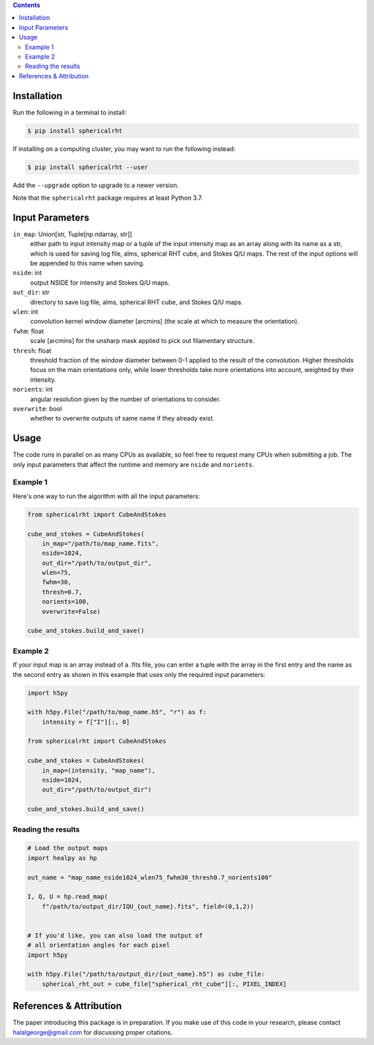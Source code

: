 .. raw:: html

   <div align="center">
   <img src="https://raw.githubusercontent.com/georgehalal/sphericalrht/main/docs/images/sphericalrht_logo.gif" width="450px">
   </img>
   <br/>
   <a href="https://badge.fury.io/py/sphericalrht">
   <img src="https://badge.fury.io/py/sphericalrht.svg" alt="PyPI version" height="18">
   </a>
   <a href='https://sphericalrht.readthedocs.io/en/latest/?badge=latest'>
   <img src='https://readthedocs.org/projects/sphericalrht/badge/?version=latest' alt="Documentation status" />
   </a>
   <a href="https://github.com/georgehalal/sphericalrht/actions/workflows/tests.yml">
   <img src="https://github.com/georgehalal/sphericalrht/actions/workflows/tests.yml/badge.svg" alt="Test status"/>
   </a>
   <a href='https://coveralls.io/github/georgehalal/sphericalrht'>
   <img src='https://coveralls.io/repos/github/georgehalal/sphericalrht/badge.svg' alt='Coverage Status'/>
   </a>
   <a href="https://github.com/georgehalal/sphericalrht/LICENSE">
   <img src="https://img.shields.io/badge/License-MIT-blue.svg?style=flat" alt="License"/>
   </a>
   </div>
   <br/>

.. raw:: html

   <div align="center">
   <code>sphericalrht</code> is a fast, efficient implementation of the
   <a href="http://seclark.github.io/RHT/">Rolling Hough Transform</a>
   that runs directly on the sphere, using spherical harmonic convolutions.
   The documentation can be found at <a href="https://sphericalrht.readthedocs.io/en/latest/">readthedocs</a>
   and the package is distributed over <a href="https://pypi.org/project/sphericalrht/">PyPI</a>.
   </div>
   <br/>



.. contents::


============
Installation
============

Run the following in a terminal to install:

.. code-block:: bash

    $ pip install sphericalrht

If installing on a computing cluster, you may want to run the following
instead:

.. code-block:: bash
   
    $ pip install sphericalrht --user

Add the ``--upgrade`` option to upgrade to a newer version.

Note that the ``sphericalrht`` package requires at least Python 3.7.


================
Input Parameters
================
``in_map``: Union[str, Tuple[np.ndarray, str]]
   either path to input intensity map or a tuple of the input
   intensity map as an array along with its name as a str,
   which is used for saving log file, alms, spherical RHT
   cube, and Stokes Q/U maps. The rest of the input options
   will be appended to this name when saving.

``nside``: int
  output NSIDE for intensity and Stokes Q/U maps.

``out_dir``: str
  directory to save log file, alms, spherical RHT cube, and Stokes Q/U
  maps.

``wlen``: int
  convolution kernel window diameter [arcmins] (the scale at which to
  measure the orientation).

``fwhm``: float
  scale [arcmins] for the unsharp mask applied to pick out filamentary
  structure.

``thresh``: float
  threshold fraction of the window diameter between 0-1 applied to the
  result of the convolution. Higher thresholds focus on the main
  orientations only, while lower thresholds take more orientations into
  account, weighted by their intensity.

``norients``: int
  angular resolution given by the number of orientations to consider.

``overwrite``: bool
  whether to overwrite outputs of same name if they already exist.


=====
Usage
=====

The code runs in parallel on as many CPUs as available, so feel free to
request many CPUs when submitting a job. The only input parameters that
affect the runtime and memory are ``nside`` and ``norients``.

Example 1
---------
Here's one way to run the algorithm with all the input parameters:

.. code-block:: python

    from sphericalrht import CubeAndStokes
    
    cube_and_stokes = CubeAndStokes(
        in_map="/path/to/map_name.fits",
        nside=1024,
        out_dir="/path/to/output_dir",
        wlen=75,
        fwhm=30,
        thresh=0.7,
        norients=100,
        overwrite=False)

    cube_and_stokes.build_and_save()


Example 2
---------
If your input map is an array instead of a .fits file, you can enter a
tuple with the array in the first entry and the name as the second entry
as shown in this example that uses only the required input parameters:

.. code-block:: python

    import h5py
    
    with h5py.File("/path/to/map_name.h5", "r") as f:
        intensity = f["I"][:, 0]

    from sphericalrht import CubeAndStokes

    cube_and_stokes = CubeAndStokes(
        in_map=(intensity, "map_name"),
        nside=1024,
        out_dir="/path/to/output_dir") 

    cube_and_stokes.build_and_save()


Reading the results
-------------------
.. code-block:: python

    # Load the output maps
    import healpy as hp
    
    out_name = "map_name_nside1024_wlen75_fwhm30_thresh0.7_norients100"

    I, Q, U = hp.read_map(
        f"/path/to/output_dir/IQU_{out_name}.fits", field=(0,1,2))
    
    
    # If you'd like, you can also load the output of
    # all orientation angles for each pixel
    import h5py
    
    with h5py.File("/path/to/output_dir/{out_name}.h5") as cube_file:
        spherical_rht_out = cube_file["spherical_rht_cube"][:, PIXEL_INDEX]


========================
References & Attribution
========================

The paper introducing this package is in preparation. If you make use 
of this code in your research, please contact halalgeorge@gmail.com 
for discussing proper citations.
